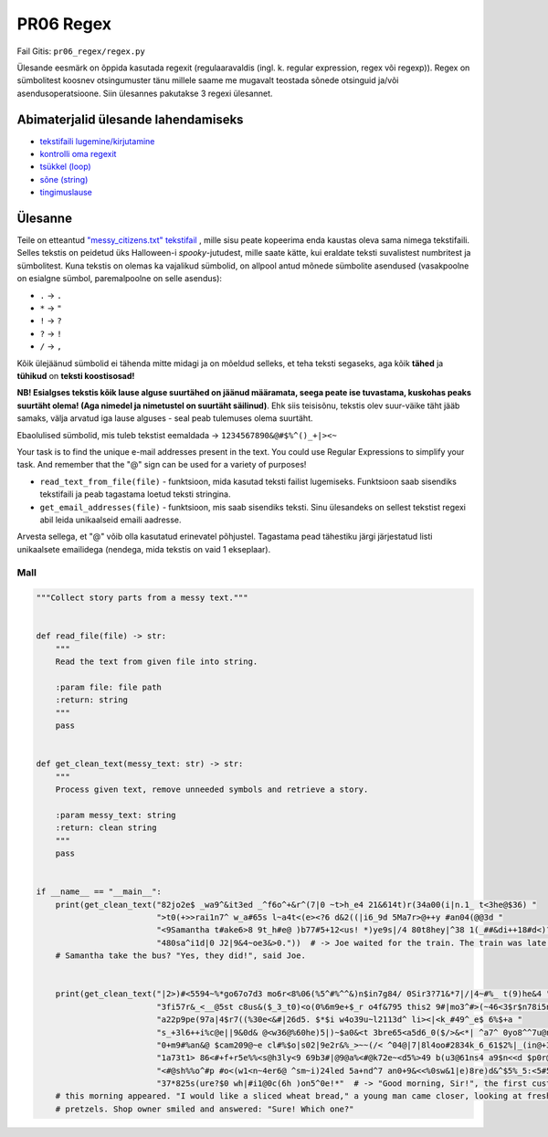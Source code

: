 PR06 Regex
==================

Fail Gitis: ``pr06_regex/regex.py``

Ülesande eesmärk on õppida kasutada regexit (regulaaravaldis (ingl. k. regular expression, regex või regexp)). Regex on sümbolitest koosnev otsingumuster tänu millele saame me mugavalt teostada sõnede otsinguid ja/või asendusoperatsioone.
Siin ülesannes pakutakse 3 regexi ülesannet.

Abimaterjalid ülesande lahendamiseks
------------------------------------

- `tekstifaili lugemine/kirjutamine <https://ained.ttu.ee/pydoc/write_to_file.html>`_
- `kontrolli oma regexit <https://regex101.com>`_
- `tsükkel (loop) <https://ained.ttu.ee/pydoc/loop.html>`_
- `sõne (string) <https://ained.ttu.ee/pydoc/string.htmll>`_
- `tingimuslause <https://ained.ttu.ee/pydoc/if_statements.html>`_

Ülesanne
--------

Teile on etteantud `"messy_citizens.txt" tekstifail <https://ained.ttu.ee/pydoc/images/spooky_story_messy.txt>`_ ,
mille sisu peate kopeerima enda kaustas oleva sama nimega tekstifaili. Selles
tekstis on peidetud üks Halloween-i *spooky*-jutudest, mille saate kätte,
kui eraldate teksti suvalistest numbritest ja sümbolitest. Kuna tekstis on olemas ka
vajalikud sümbolid, on allpool antud mõnede sümbolite asendused (vasakpoolne on
esialgne sümbol, paremalpoolne on selle asendus):

- ``.`` -> ``.``
- ``*`` -> ``"``
- ``!`` -> ``?``
- ``?`` -> ``!``
- ``/`` -> ``,``

Kõik ülejäänud sümbolid ei tähenda mitte midagi ja on mõeldud selleks, et teha 
teksti segaseks, aga kõik **tähed** ja **tühikud** on **teksti koostisosad!**

**NB! Esialgses tekstis kõik lause alguse suurtähed on jäänud määramata, seega peate ise
tuvastama, kuskohas peaks suurtäht olema! (Aga nimedel ja nimetustel on suurtäht säilinud)**.
Ehk siis teisisõnu, tekstis olev suur-väike täht jääb samaks,
välja arvatud iga lause alguses - seal peab tulemuses olema suurtäht.


Ebaolulised sümbolid, mis tuleb tekstist eemaldada -> ``1234567890&@#$%^()_+|><~``

Your task is to find the unique e-mail addresses present in the text. You could use Regular Expressions to simplify your task. And remember that the "@" sign can be used for a variety of purposes!

- ``read_text_from_file(file)`` - funktsioon, mida kasutad teksti failist lugemiseks. Funktsioon saab sisendiks tekstifaili ja peab tagastama loetud teksti stringina.

- ``get_email_addresses(file)`` - funktsioon, mis saab sisendiks teksti. Sinu ülesandeks on sellest tekstist regexi abil leida unikaalseid emaili aadresse.
Arvesta sellega, et "@" võib olla kasutatud erinevatel põhjustel. Tagastama pead tähestiku järgi järjestatud listi unikaalsete emailidega (nendega, mida tekstis on vaid 1 ekseplaar).
  
  
Mall
~~~~

.. code-block:: python

    """Collect story parts from a messy text."""


    def read_file(file) -> str:
        """
        Read the text from given file into string.

        :param file: file path
        :return: string
        """
        pass


    def get_clean_text(messy_text: str) -> str:
        """
        Process given text, remove unneeded symbols and retrieve a story.

        :param messy_text: string
        :return: clean string
        """
        pass


    if __name__ == "__main__":
        print(get_clean_text("82jo2e$ _wa9^&it3ed _^f6o^+&r^(7|0 ~t>h_e4 21&614t)r(34a00(i|n.1_ t<3he@$36) "
                             ">t0(+>>rai1n7^ w_a#65s l~a4t<(e><?6 d&2((|i6_9d 5Ma7r>@++y #an04(@@3d "
                             "<9Samantha t#ake6>8 9t_h#e@ )b77#5+12<us! *)ye9s|/4 80t8hey|^38 1(_##&di++18#d<)?69*/ "
                             "480sa^i1d|0 J2|9&4~oe3&>0."))  # -> Joe waited for the train. The train was late! Did Mary and
        # Samantha take the bus? "Yes, they did!", said Joe.
        
        
        print(get_clean_text("|2>)#<5594~%*go67o7d3 mo6r<8%06(%5^#%^^&)n$in7g84/ 0Sir3?71&*7|/|4~#%_ t(9)he&4 "
                             "3fi57r&_<__@5st c8us&($_3_t0)<o(0%6m9e+$_r o4f&795 this2 9#|mo3^#>(~46<3$r$n78i5ng "
                             "a22p9pe(97a|4$r7((%30e<&#|26d5. $*$i w4o39u~l2113d^ li><|<k_#49^_e$ 6%$+a "
                             "s_+3l6++i%c@e||9&0d& @<w36@%60he)5|)~$a0&<t 3bre65<a5d6_0($/>&<*| ^a7^ 0yo8^^7u@ng_ "
                             "0+m9#%an&@ $cam209@~e cl#%$o|s02|9e2r&%_>~~(/< ^04@|7|8l4oo#2834k_6_61$2%|_(in@+35g2( "
                             "1a73t1> 86<#+f+r5e%%<s@h3ly<9 69b3#|@9@a%<#@k72e~<d5%>49 b(u3@61ns4 a9$n<<d $p0r@etz8&e|(9l1s. "
                             "<#@sh%%o^#p #o<(w1<n~4er6@ ^sm~i)24led 5a+nd^7 an0+9&<<%0sw&1|e)8re)d&^$5%_5:<5#5 "
                             "37*825s(ure?$0 wh|#i1@0c(6h )on5^0e!*"  # -> "Good morning, Sir!", the first customer of 
        # this morning appeared. "I would like a sliced wheat bread," a young man came closer, looking at freshly baked buns and 
        # pretzels. Shop owner smiled and answered: "Sure! Which one?"
